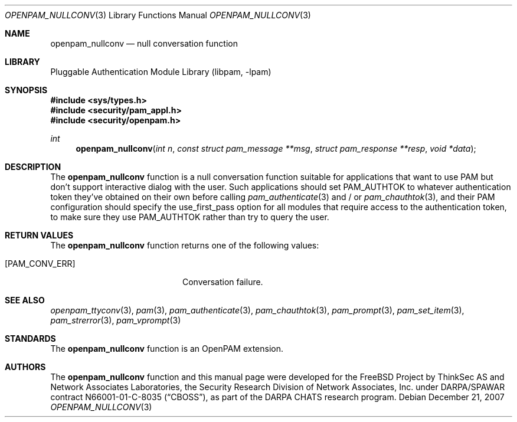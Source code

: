 .\"	openpam_nullconv.3,v 1.6 2006/02/05 02:37:45 christos Exp
.\"
.\"-
.\" Copyright (c) 2001-2003 Networks Associates Technology, Inc.
.\" Copyright (c) 2004-2007 Dag-Erling Smørgrav
.\" All rights reserved.
.\"
.\" This software was developed for the FreeBSD Project by ThinkSec AS and
.\" Network Associates Laboratories, the Security Research Division of
.\" Network Associates, Inc. under DARPA/SPAWAR contract N66001-01-C-8035
.\" ("CBOSS"), as part of the DARPA CHATS research program.
.\"
.\" Redistribution and use in source and binary forms, with or without
.\" modification, are permitted provided that the following conditions
.\" are met:
.\" 1. Redistributions of source code must retain the above copyright
.\"    notice, this list of conditions and the following disclaimer.
.\" 2. Redistributions in binary form must reproduce the above copyright
.\"    notice, this list of conditions and the following disclaimer in the
.\"    documentation and/or other materials provided with the distribution.
.\" 3. The name of the author may not be used to endorse or promote
.\"    products derived from this software without specific prior written
.\"    permission.
.\"
.\" THIS SOFTWARE IS PROVIDED BY THE AUTHOR AND CONTRIBUTORS ``AS IS'' AND
.\" ANY EXPRESS OR IMPLIED WARRANTIES, INCLUDING, BUT NOT LIMITED TO, THE
.\" IMPLIED WARRANTIES OF MERCHANTABILITY AND FITNESS FOR A PARTICULAR PURPOSE
.\" ARE DISCLAIMED.  IN NO EVENT SHALL THE AUTHOR OR CONTRIBUTORS BE LIABLE
.\" FOR ANY DIRECT, INDIRECT, INCIDENTAL, SPECIAL, EXEMPLARY, OR CONSEQUENTIAL
.\" DAMAGES (INCLUDING, BUT NOT LIMITED TO, PROCUREMENT OF SUBSTITUTE GOODS
.\" OR SERVICES; LOSS OF USE, DATA, OR PROFITS; OR BUSINESS INTERRUPTION)
.\" HOWEVER CAUSED AND ON ANY THEORY OF LIABILITY, WHETHER IN CONTRACT, STRICT
.\" LIABILITY, OR TORT (INCLUDING NEGLIGENCE OR OTHERWISE) ARISING IN ANY WAY
.\" OUT OF THE USE OF THIS SOFTWARE, EVEN IF ADVISED OF THE POSSIBILITY OF
.\" SUCH DAMAGE.
.\"
.\" $P4$
.\"
.Dd December 21, 2007
.Dt OPENPAM_NULLCONV 3
.Os
.Sh NAME
.Nm openpam_nullconv
.Nd null conversation function
.Sh LIBRARY
.Lb libpam
.Sh SYNOPSIS
.In sys/types.h
.In security/pam_appl.h
.In security/openpam.h
.Ft "int"
.Fn openpam_nullconv "int n" "const struct pam_message **msg" "struct pam_response **resp" "void *data"
.Sh DESCRIPTION
The
.Nm
function is a null conversation function suitable
for applications that want to use PAM but don't support interactive
dialog with the user.
Such applications should set
.Dv PAM_AUTHTOK
to whatever authentication
token they've obtained on their own before calling
.Xr pam_authenticate 3
and / or
.Xr pam_chauthtok 3 ,
and their PAM configuration should specify the
.Dv use_first_pass
option for all modules that require access to the
authentication token, to make sure they use
.Dv PAM_AUTHTOK
rather than try to query the user.
.Sh RETURN VALUES
The
.Nm
function returns one of the following values:
.Bl -tag -width 18n
.It Bq Er PAM_CONV_ERR
Conversation failure.
.El
.Sh SEE ALSO
.Xr openpam_ttyconv 3 ,
.Xr pam 3 ,
.Xr pam_authenticate 3 ,
.Xr pam_chauthtok 3 ,
.Xr pam_prompt 3 ,
.Xr pam_set_item 3 ,
.Xr pam_strerror 3 ,
.Xr pam_vprompt 3
.Sh STANDARDS
The
.Nm
function is an OpenPAM extension.
.Sh AUTHORS
The
.Nm
function and this manual page were developed for the
.Fx
Project by ThinkSec AS and Network Associates Laboratories, the
Security Research Division of Network Associates, Inc.\& under
DARPA/SPAWAR contract N66001-01-C-8035
.Pq Dq CBOSS ,
as part of the DARPA CHATS research program.
